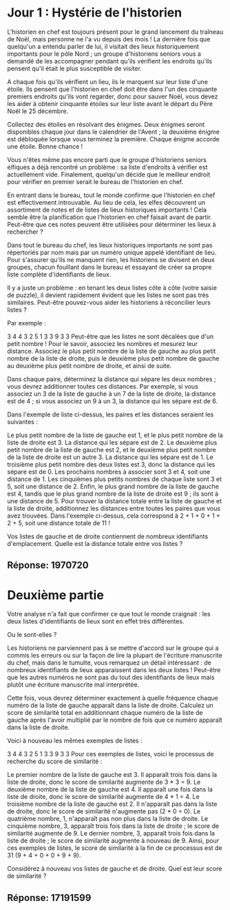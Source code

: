 * Jour 1 : Hystérie de l'historien
L'historien en chef est toujours présent pour le grand lancement du traîneau de Noël, mais personne ne l'a vu depuis des mois ! La dernière fois que quelqu'un a entendu parler de lui, il visitait des lieux historiquement importants pour le pôle Nord ; un groupe d'historiens seniors vous a demandé de les accompagner pendant qu'ils vérifient les endroits qu'ils pensent qu'il était le plus susceptible de visiter.

A chaque fois qu'ils vérifient un lieu, ils le marquent sur leur liste d'une étoile. Ils pensent que l'historien en chef doit être dans l'un des cinquante premiers endroits qu'ils vont regarder, donc pour sauver Noël, vous devez les aider à obtenir cinquante étoiles sur leur liste avant le départ du Père Noël le 25 décembre.

Collectez des étoiles en résolvant des énigmes. Deux énigmes seront disponibles chaque jour dans le calendrier de l'Avent ; la deuxième énigme est débloquée lorsque vous terminez la première. Chaque énigme accorde une étoile. Bonne chance !

Vous n'êtes même pas encore parti que le groupe d'historiens seniors elfiques a déjà rencontré un problème : sa liste d'endroits à vérifier est actuellement vide. Finalement, quelqu'un décide que le meilleur endroit pour vérifier en premier serait le bureau de l'historien en chef.

En entrant dans le bureau, tout le monde confirme que l'historien en chef est effectivement introuvable. Au lieu de cela, les elfes découvrent un assortiment de notes et de listes de lieux historiques importants ! Cela semble être la planification que l'historien en chef faisait avant de partir. Peut-être que ces notes peuvent être utilisées pour déterminer les lieux à rechercher ?

Dans tout le bureau du chef, les lieux historiques importants ne sont pas répertoriés par nom mais par un numéro unique appelé identifiant de lieu. Pour s'assurer qu'ils ne manquent rien, les historiens se divisent en deux groupes, chacun fouillant dans le bureau et essayant de créer sa propre liste complète d'identifiants de lieux.

Il y a juste un problème : en tenant les deux listes côte à côte (votre saisie de puzzle), il devient rapidement évident que les listes ne sont pas très similaires. Peut-être pouvez-vous aider les historiens à réconcilier leurs listes ?

Par exemple :

3 4
4 3
2 5
1 3
3 9
3 3
Peut-être que les listes ne sont décalées que d'un petit nombre ! Pour le savoir, associez les nombres et mesurez leur distance. Associez le plus petit nombre de la liste de gauche au plus petit nombre de la liste de droite, puis le deuxième plus petit nombre de gauche au deuxième plus petit nombre de droite, et ainsi de suite.

Dans chaque paire, déterminez la distance qui sépare les deux nombres ; vous devrez additionner toutes ces distances. Par exemple, si vous associez un 3 de la liste de gauche à un 7 de la liste de droite, la distance est de 4 ; si vous associez un 9 à un 3, la distance qui les sépare est de 6.

Dans l'exemple de liste ci-dessus, les paires et les distances seraient les suivantes :

Le plus petit nombre de la liste de gauche est 1, et le plus petit nombre de la liste de droite est 3. La distance qui les sépare est de 2.
Le deuxième plus petit nombre de la liste de gauche est 2, et le deuxième plus petit nombre de la liste de droite est un autre 3. La distance qui les sépare est de 1.
Le troisième plus petit nombre des deux listes est 3, donc la distance qui les sépare est de 0.
Les prochains nombres à associer sont 3 et 4, soit une distance de 1.
Les cinquièmes plus petits nombres de chaque liste sont 3 et 5, soit une distance de 2.
Enfin, le plus grand nombre de la liste de gauche est 4, tandis que le plus grand nombre de la liste de droite est 9 ; ils sont à une distance de 5.
Pour trouver la distance totale entre la liste de gauche et la liste de droite, additionnez les distances entre toutes les paires que vous avez trouvées. Dans l'exemple ci-dessus, cela correspond à 2 + 1 + 0 + 1 + 2 + 5, soit une distance totale de 11 !

Vos listes de gauche et de droite contiennent de nombreux identifiants d'emplacement. Quelle est la distance totale entre vos listes ?

** Réponse: 1970720

* Deuxième partie
Votre analyse n'a fait que confirmer ce que tout le monde craignait : les deux listes d'identifiants de lieux sont en effet très différentes.

Ou le sont-elles ?

Les historiens ne parviennent pas à se mettre d'accord sur le groupe qui a commis les erreurs ou sur la façon de lire la plupart de l'écriture manuscrite du chef, mais dans le tumulte, vous remarquez un détail intéressant : de nombreux identifiants de lieux apparaissent dans les deux listes ! Peut-être que les autres numéros ne sont pas du tout des identifiants de lieux mais plutôt une écriture manuscrite mal interprétée.

Cette fois, vous devrez déterminer exactement à quelle fréquence chaque numéro de la liste de gauche apparaît dans la liste de droite. Calculez un score de similarité total en additionnant chaque numéro de la liste de gauche après l'avoir multiplié par le nombre de fois que ce numéro apparaît dans la liste de droite.

Voici à nouveau les mêmes exemples de listes :

3 4
4 3
2 5
1 3
3 9
3 3
Pour ces exemples de listes, voici le processus de recherche du score de similarité :

Le premier nombre de la liste de gauche est 3. Il apparaît trois fois dans la liste de droite, donc le score de similarité augmente de 3 * 3 = 9.
Le deuxième nombre de la liste de gauche est 4. Il apparaît une fois dans la liste de droite, donc le score de similarité augmente de 4 * 1 = 4.
Le troisième nombre de la liste de gauche est 2. Il n'apparaît pas dans la liste de droite, donc le score de similarité n'augmente pas (2 * 0 = 0).
Le quatrième nombre, 1, n'apparaît pas non plus dans la liste de droite.
Le cinquième nombre, 3, apparaît trois fois dans la liste de droite ; le score de similarité augmente de 9.
Le dernier nombre, 3, apparaît trois fois dans la liste de droite ; le score de similarité augmente à nouveau de 9.
Ainsi, pour ces exemples de listes, le score de similarité à la fin de ce processus est de 31 (9 + 4 + 0 + 0 + 9 + 9).

Considérez à nouveau vos listes de gauche et de droite. Quel est leur score de similarité ?

** Réponse: 17191599


